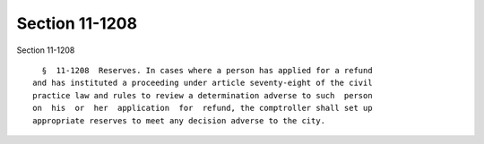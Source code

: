 Section 11-1208
===============

Section 11-1208 ::    
        
     
        §  11-1208  Reserves. In cases where a person has applied for a refund
      and has instituted a proceeding under article seventy-eight of the civil
      practice law and rules to review a determination adverse to such  person
      on  his  or  her  application  for  refund, the comptroller shall set up
      appropriate reserves to meet any decision adverse to the city.
    
    
    
    
    
    
    